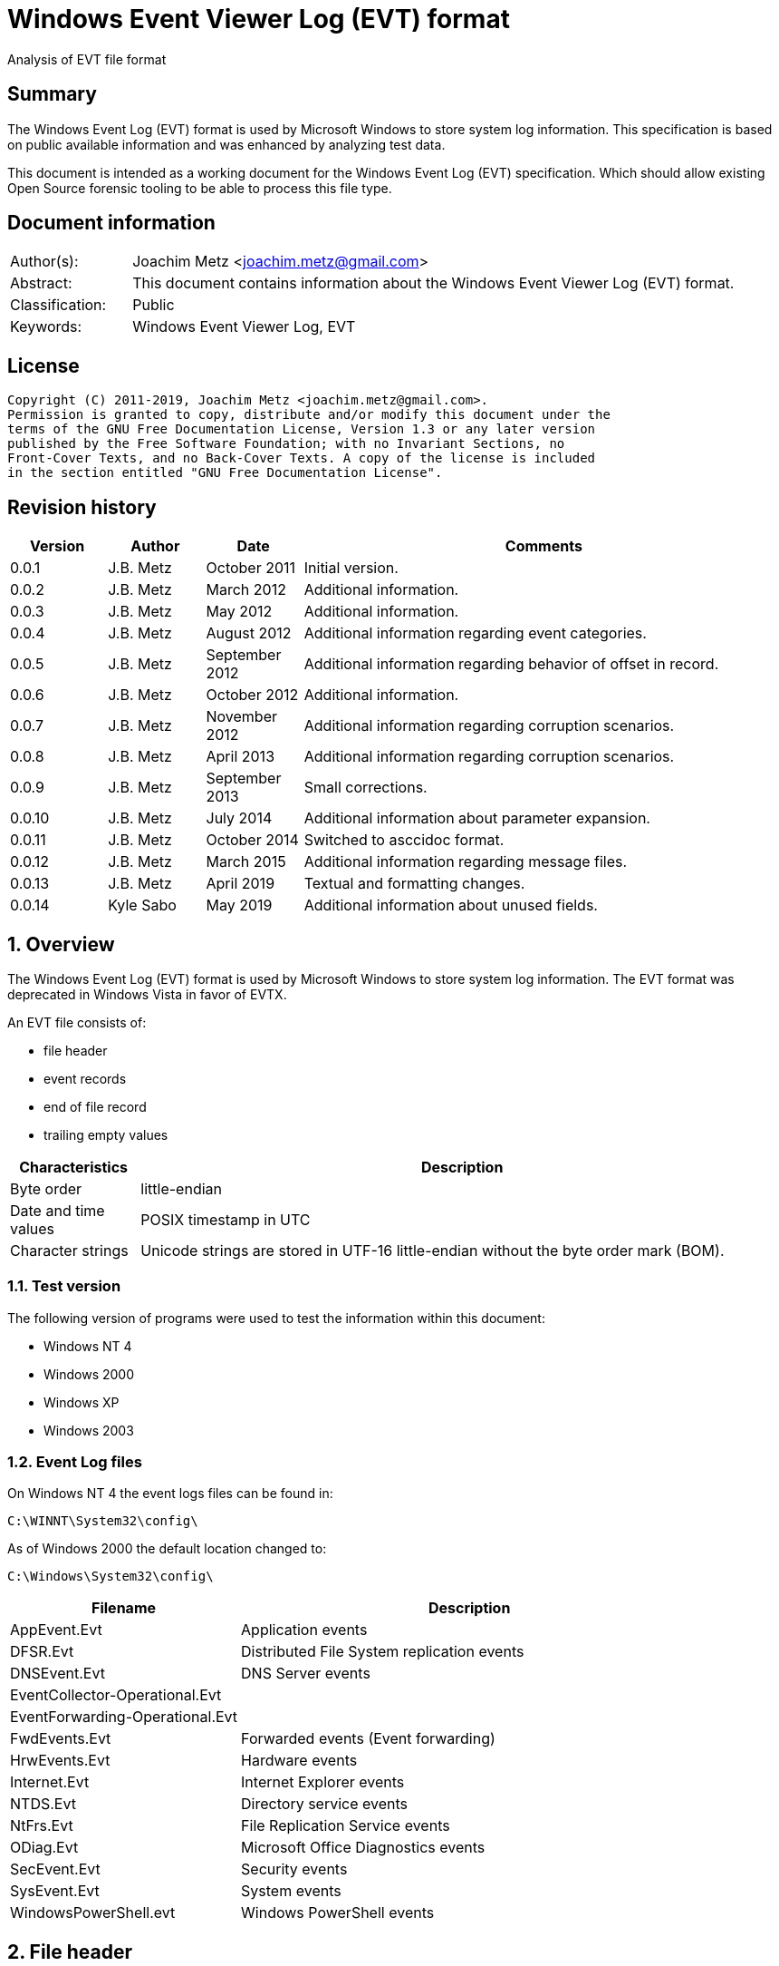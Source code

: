 = Windows Event Viewer Log (EVT) format
Analysis of EVT file format

:toc:
:toclevels: 4

:numbered!:
[abstract]
== Summary

The Windows Event Log (EVT) format is used by Microsoft Windows to store system
log information. This specification is based on public available information and
was enhanced by analyzing test data.

This document is intended as a working document for the Windows Event Log (EVT)
specification. Which should allow existing Open Source forensic tooling to be
able to process this file type.

[preface]
== Document information

[cols="1,5"]
|===
| Author(s): | Joachim Metz <joachim.metz@gmail.com>
| Abstract: | This document contains information about the Windows Event Viewer Log (EVT) format.
| Classification: | Public
| Keywords: | Windows Event Viewer Log, EVT
|===

[preface]
== License

....
Copyright (C) 2011-2019, Joachim Metz <joachim.metz@gmail.com>.
Permission is granted to copy, distribute and/or modify this document under the
terms of the GNU Free Documentation License, Version 1.3 or any later version
published by the Free Software Foundation; with no Invariant Sections, no
Front-Cover Texts, and no Back-Cover Texts. A copy of the license is included
in the section entitled "GNU Free Documentation License".
....

[preface]
== Revision history

[cols="1,1,1,5",options="header"]
|===
| Version | Author | Date | Comments
| 0.0.1 | J.B. Metz | October 2011 | Initial version.
| 0.0.2 | J.B. Metz | March 2012 | Additional information.
| 0.0.3 | J.B. Metz | May 2012 | Additional information.
| 0.0.4 | J.B. Metz | August 2012 | Additional information regarding event categories.
| 0.0.5 | J.B. Metz | September 2012 | Additional information regarding behavior of offset in record.
| 0.0.6 | J.B. Metz | October 2012 | Additional information.
| 0.0.7 | J.B. Metz | November 2012 | Additional information regarding corruption scenarios.
| 0.0.8 | J.B. Metz | April 2013 | Additional information regarding corruption scenarios.
| 0.0.9 | J.B. Metz | September 2013 | Small corrections.
| 0.0.10 | J.B. Metz | July 2014 | Additional information about parameter expansion.
| 0.0.11 | J.B. Metz | October 2014 | Switched to asccidoc format.
| 0.0.12 | J.B. Metz | March 2015 | Additional information regarding message files.
| 0.0.13 | J.B. Metz | April 2019 | Textual and formatting changes.
| 0.0.14 | Kyle Sabo | May 2019 | Additional information about unused fields.
|===

:numbered:
== Overview

The Windows Event Log (EVT) format is used by Microsoft Windows to store system
log information. The EVT format was deprecated in Windows Vista in favor of
EVTX.

An EVT file consists of:

* file header
* event records
* end of file record
* trailing empty values

[cols="1,5",options="header"]
|===
| Characteristics | Description
| Byte order | little-endian
| Date and time values | POSIX timestamp in UTC
| Character strings | Unicode strings are stored in UTF-16 little-endian without the byte order mark (BOM).
|===

=== Test version

The following version of programs were used to test the information within this document:

* Windows NT 4
* Windows 2000
* Windows XP
* Windows 2003

=== Event Log files

On Windows NT 4 the event logs files can be found in:
....
C:\WINNT\System32\config\
....

As of Windows 2000 the default location changed to:
....
C:\Windows\System32\config\
....

[cols="1,2",options="header"]
|===
| Filename | Description
| AppEvent.Evt | Application events
| DFSR.Evt | Distributed File System replication events
| DNSEvent.Evt | DNS Server events
| EventCollector-Operational.Evt |
| EventForwarding-Operational.Evt |
| FwdEvents.Evt | Forwarded events (Event forwarding)
| HrwEvents.Evt | Hardware events
| Internet.Evt | Internet Explorer events
| NTDS.Evt | Directory service events
| NtFrs.Evt | File Replication Service events
| ODiag.Evt | Microsoft Office Diagnostics events
| SecEvent.Evt | Security events
| SysEvent.Evt | System events
| WindowsPowerShell.evt | Windows PowerShell events
|===

== File header

The file header (ELF_LOGFILE_HEADER or EVENTLOGHEADER) is 48 bytes of size and
consists of:

[cols="1,1,1,5",options="header"]
|===
| Offset | Size | Value | Description
| 0 | 4 | 48 | Size +
Including the size value
| 4 | 4 | "LfLe" | Signature (ELF_LOG_SIGNATURE) +
0x654c664c
| 8 | 4 | 1 | Major format version
| 12 | 4 | 1 | Minor format version
| 16 | 4 | | First (oldest) record offset
| 20 | 4 | | End of file record offset
| 24 | 4 | | Last (newest) record number
| 28 | 4 | | First (oldest) record number
| 32 | 4 | | Maximum file size
| 36 | 4 | | File flags +
See section: <<file_flags,File flags>>
| 40 | 4 | | [yellow-background]*Unknown (Retention)*
| 44 | 4 | 48 | Copy of size +
This value is used to indicate the end of the file header
|===

=== [[file_flags]]File flags

[cols="1,1,5",options="header"]
|===
| Value | Identifier | Description
| 0x0001 | ELF_LOGFILE_HEADER_DIRTY | Is dirty
| 0x0002 | ELF_LOGFILE_HEADER_WRAP | Has wrapped
| 0x0004 | ELF_LOGFILE_LOGFULL_WRITTEN | The last write failed because there is insufficient space
| 0x0008 | ELF_LOGFILE_ARCHIVE_SET | Should be archived +
Same purpose as equivalent in the file attributes flags
|===

== Event record

The event record (EVENTLOGRECORD) is variable of size and consist of:

[cols="1,1,1,5",options="header"]
|===
| Offset | Size | Value | Description
| 0 | 4 | | Size +
Including the size value
| 4 | 4 | "LfLe" | Signature (ELF_LOG_SIGNATURE) +
0x654c664c
| 8 | 4 | | Record number
| 12 | 4 | | Creation date and time +
Contains 32-bit Unix epoch of the date and time in UTC the record was generated
| 16 | 4 | | Last written date and time +
Contains 32-bit Unix epoch of the date and time in UTC the record was written to file
| 20 | 4 | | Event identifier
| 24 | 2 | | Event type
| 26 | 2 | | Number of strings
| 28 | 2 | | Event category
| 30 | 2 | | *ReservedFlags (Event flags)* +
Always 0 +
`[MS-EVEN]` indicates the value 0x8000 has meaning, but
no version of the Event Log uses this flag for any purpose
| 32 | 4 | | *Reserved (Closing record number)* +
Always 0
| 36 | 4 | | Strings offset +
The offset is relative to the start of the record and must be a
multiple of 2 +
Can contain 0 but the number of strings should also be 0
| 40 | 4 | | User identifier (SID) size +
0 if no user identifier is available
| 44 | 4 | | User identifier (SID) offset +
The offset is relative to the start of the record +
Can contain 0 but the user identifier size should also be 0
| 48 | 4 | | Data size +
0 if no data is available
| 52 | 4 | | Data offset +
The offset is relative to the start of the record +
Can contain 0 but the data size should also be 0
| 56 | ... | | Source name +
Contains an UTF-16 little-endian string with end-of-string character
| ... | ... | | Computer name +
Contains an UTF-16 little-endian string with end-of-string character
| ... | ... | | User SID +
Contains a Windows NT security identifier +
For more information see `[NTSID]`.
| ... | ... | | Strings +
Array of UTF-16 little-endian strings with end-of-string character
| ... | ... | | Data
| ... | ... | | [yellow-background]*Padding (empty values)* +
4-byte alignment
| ... | 4 | | Copy of size +
This value is used to indicate the end of the event record
|===

[NOTE]
If the user SID size is 0 then the string offset may equal the user SID offset. +
If the number of strings is 0 then the data offset may equal the string offset. +
*In both of these cases the offset should be ignored if the size or count is 0.*

Offsets that start or end (offset + size) past the end of the record should be ignored.

=== Event type

[cols="1,1,5",options="header"]
|===
| Value | Identifier | Description
| 0x0001 | Event Log_ERROR_TYPE | Error event
| 0x0002 | Event Log_WARNING_TYPE | Warning event
| 0x0004 | Event Log_INFORMATION_TYPE | Information event
| 0x0008 | Event Log_AUDIT_SUCCESS | Success Audit event
| 0x0010 | Event Log_AUDIT_FAILURE | Failure Audit event
|===

=== Event identifier

The event identifier is 4 bytes of size and consist of:

[cols="1,1,1,5",options="header"]
|===
| Offset | Size | Value | Description
| 0.0 | 16 bits | | Code
| 2.0 | 12 bits | | Facility
| 3.4 | 1 bit | | Reserved
| 3.5 | 1 bit | | Customer flags +
0 => System code +
1 => Customer code
| 3.6 | 2 bits | | Severity +
00 => Success +
01 => Informational +
10 => Warning +
11 => Error
|===

=== Externally stored values

Some of the data that Event Viewer shows is stored outside the event log files.

The first step to determine the location of these values is find the
corresponding "event log type sub key" in the Windows registry under:
....
HKEY_LOCAL_MACHINE\System\CurrentControlSet\Services\EventLog\
....

Every event log type has its own sub key, e.g.:
....
HKEY_LOCAL_MACHINE\System\CurrentControlSet\Services\EventLog\System
....

Common event log types are:

* Application
* Security
* System

The event log type sub key has a "event source sub key" for every source name,
e.g for the source name "Workstation":
....
HKEY_LOCAL_MACHINE\System\CurrentControlSet\Services\EventLog\System\Workstation
....

[NOTE]
The source name is case insensitive; so "Workstation" and "workstation" are
considered equivalent.

==== [[event_message_strings]]Event message strings

The event message strings are stored in event message files.

The event source sub key has a value named "EventMessageFile" which contains a
path specification of the event message file.
....
%SystemRoot%\System32\netmsg.dll
....

[NOTE]
If set, this value must container one or more filenames separated by a semicolon (;)
character. The names of the files are case insensitive. Values that are a directory
or an invalid file (see below) are ignored. Filenames may contain case-insensitive
environment variables that must be expanded.

[NOTE]
Each program that displays event message strings is responsible for reading the
registry value, handling any environment variables within the value, and calling
LoadLibrary on each file. Programs other than the Event Viewer may treat
environment variables differently.

Here "%SystemRoot%" is case insensitive and needs to be expanded to the Windows
directory. The actual value of %SystemRoot% can be found in the Registry value:
....
Key: HKEY_LOCAL_MACHINE\SOFTWARE\Microsoft\Windows NT\CurrentVersion\
Value: SystemRoot
....

This value depends on the Windows version, e.g.

[cols="1,5",options="header"]
|===
| Value | Version
| C:\WINDOWS | Windows XP (NT 5.1) and later
| C:\WINNT | Windows NT 3.1, Windows NT 4.0 and Windows 2000 (NT 5.0)
| C:\WINNT35 | Windows NT 3.5x
| C:\WTSRV | Windows NT 4.0 Terminal Server
|===

Other environment variables that are frequently used are:
....
%WinDir%
....

The actual value of e.g. %WinDir% can be found in the Registry value:
....
Key: HKEY_LOCAL_MACHINE\System\CurrentControlSet\Control\Session Manager\Environment\
Value: windir
....

Event message files are PE/COFF executables that contains a resource (".rsrc ")
section. Event message files can have various extensions, e.g. ".exe", ".dll",
".dll.mui", ".sys".

The resource section contains a message-table resource which contains the event
message strings. E.g.
....
C:\Windows\System32\netmsg.dll
....

The event message strings have identifiers similar to the event identifiers.
E.g. if the event identifier is 3260 (0x00000cbc) the corresponding event
message string would be:
....
This computer has been successfully joined to %1 '%2'.
....

The placeholder values %1 and %2 represent the first and second string in the
event.

[NOTE]
The event message strings are language specific. An event message file can
therefore contain event message strings for multiple languages.

===== Parameter expansion

Parameter expansion is e.g. seen in event identifier 0xc0001b58 of the Service
Control Manager.
....
String: 1                       : Application Layer Gateway-service
String: 2                       : %%1053
....

The event source sub key has a value named "ParameterMessageFile" which for the
Service Control Manager refers to:
....
%SystemRoot%\System32\kernel32.dll
....

Here %%1053 corresponds to the message string with identifier 1053 stored in
kernel32.dll, which is expanded to:
....
The service did not respond to the start or control request in a timely fashion.
....

==== Event category

The event category is primarily used in the Security event log. The category
name strings are stored in event message files (also see:
<<event_message_strings,Event message strings>>).

The event source sub key has a value named "CategoryMessageFile" which contains
a path specification of the event message file.
....
%SystemRoot%\System32\MsAuditE.dll
....

The event category number corresponds to the event message strings in the event
message file. The corresponding event message string should not contain a
placeholder.

[yellow-background]*If there is no corresponding "CategoryMessageFile" the
event category number should always be 0?*

The value "CategoryCount" in the event source sub key contain the number of
categories defined for the specific event source.

== End of file record

The end of file record (ELF_EOF_RECORD or EVENTLOGEOF) is 40 bytes of size and
consists of:

[cols="1,1,1,5",options="header"]
|===
| Offset | Size | Value | Description
| 0 | 4 | 0x28 | Size +
Including the size value
| 4 | 4 | 0x11111111 | Signature1
| 8 | 4 | 0x22222222 | Signature2
| 12 | 4 | 0x33333333 | Signature3
| 16 | 4 | 0x44444444 | Signature4
| 20 | 4 | | First (oldest) record offset
| 24 | 4 | | End of file record offset
| 28 | 4 | | Last (newest) record number
| 32 | 4 | | First (oldest) record number
| 36 | 4 | 0x28 | Copy of size +
This value is used to indicate the end of the file header
|===

== Corruption scenarios

=== Dirty file with invalid offset values

In the dirty file with invalid offset values scenarios the file header
indicates it is dirty and the first record offset and end of file record offset
point to invalid locations in the file.
The most likely cause for this scenario is that the file was in use but the
header was not updated.

The approach is to find the event records is to start looking for the
end-of-file record after the the end-of-file record offset.

==== Trailing non-event data

In the dirty file with invalid offset values scenarios it sometimes can happen
that the file is wrapped and that there is trailing data after the last event
before the wrap.

The approach is to continue finding the event records is to ignore this
trailing data.

=== Truncated event record

The data of the event record is not complete, part of the event record data is
filled with 0-byte values.
The copy of the record size is 0.

==== Truncated strings data

If the the truncation occurs in the strings data part of the record can still
be read.

The approach is to ignore the truncated part of the strings data.

=== Event record with data offset is beyond record size

Although the data offset does not seem to be 0, the value can be beyond the
record size. As long as the data size is 0 the data offset can be safely
ignored.

[yellow-background]*If the data is not 0, does this indicate the record has
actual data and how to detect it?*

:numbered!:
[appendix]
== References

`[MSDN]`

[cols="1,5",options="header"]
|===
| Title: | Event Logging Structures
| URL: | http://msdn.microsoft.com/en-us/library/windows/desktop/aa363659(v=VS.85).aspx
|===

`[NTSID]`

[cols="1,5",options="header"]
|===
| Title: | NT security descriptor
| URL: | https://github.com/libyal/libfwnt/wiki/Security-Descriptor
|===

`[MS-EVEN]`

[cols="1,5",options="header"]
|===
| Title: | EventLog Remoting Protocol
| URL: | https://docs.microsoft.com/en-us/openspecs/windows_protocols/ms-even
|===

[appendix]
== GNU Free Documentation License

Version 1.3, 3 November 2008
Copyright © 2000, 2001, 2002, 2007, 2008 Free Software Foundation, Inc.
<http://fsf.org/>

Everyone is permitted to copy and distribute verbatim copies of this license
document, but changing it is not allowed.

=== 0. PREAMBLE

The purpose of this License is to make a manual, textbook, or other functional
and useful document "free" in the sense of freedom: to assure everyone the
effective freedom to copy and redistribute it, with or without modifying it,
either commercially or noncommercially. Secondarily, this License preserves for
the author and publisher a way to get credit for their work, while not being
considered responsible for modifications made by others.

This License is a kind of "copyleft", which means that derivative works of the
document must themselves be free in the same sense. It complements the GNU
General Public License, which is a copyleft license designed for free software.

We have designed this License in order to use it for manuals for free software,
because free software needs free documentation: a free program should come with
manuals providing the same freedoms that the software does. But this License is
not limited to software manuals; it can be used for any textual work,
regardless of subject matter or whether it is published as a printed book. We
recommend this License principally for works whose purpose is instruction or
reference.

=== 1. APPLICABILITY AND DEFINITIONS

This License applies to any manual or other work, in any medium, that contains
a notice placed by the copyright holder saying it can be distributed under the
terms of this License. Such a notice grants a world-wide, royalty-free license,
unlimited in duration, to use that work under the conditions stated herein. The
"Document", below, refers to any such manual or work. Any member of the public
is a licensee, and is addressed as "you". You accept the license if you copy,
modify or distribute the work in a way requiring permission under copyright law.

A "Modified Version" of the Document means any work containing the Document or
a portion of it, either copied verbatim, or with modifications and/or
translated into another language.

A "Secondary Section" is a named appendix or a front-matter section of the
Document that deals exclusively with the relationship of the publishers or
authors of the Document to the Document's overall subject (or to related
matters) and contains nothing that could fall directly within that overall
subject. (Thus, if the Document is in part a textbook of mathematics, a
Secondary Section may not explain any mathematics.) The relationship could be a
matter of historical connection with the subject or with related matters, or of
legal, commercial, philosophical, ethical or political position regarding them.

The "Invariant Sections" are certain Secondary Sections whose titles are
designated, as being those of Invariant Sections, in the notice that says that
the Document is released under this License. If a section does not fit the
above definition of Secondary then it is not allowed to be designated as
Invariant. The Document may contain zero Invariant Sections. If the Document
does not identify any Invariant Sections then there are none.

The "Cover Texts" are certain short passages of text that are listed, as
Front-Cover Texts or Back-Cover Texts, in the notice that says that the
Document is released under this License. A Front-Cover Text may be at most 5
words, and a Back-Cover Text may be at most 25 words.

A "Transparent" copy of the Document means a machine-readable copy, represented
in a format whose specification is available to the general public, that is
suitable for revising the document straightforwardly with generic text editors
or (for images composed of pixels) generic paint programs or (for drawings)
some widely available drawing editor, and that is suitable for input to text
formatters or for automatic translation to a variety of formats suitable for
input to text formatters. A copy made in an otherwise Transparent file format
whose markup, or absence of markup, has been arranged to thwart or discourage
subsequent modification by readers is not Transparent. An image format is not
Transparent if used for any substantial amount of text. A copy that is not
"Transparent" is called "Opaque".

Examples of suitable formats for Transparent copies include plain ASCII without
markup, Texinfo input format, LaTeX input format, SGML or XML using a publicly
available DTD, and standard-conforming simple HTML, PostScript or PDF designed
for human modification. Examples of transparent image formats include PNG, XCF
and JPG. Opaque formats include proprietary formats that can be read and edited
only by proprietary word processors, SGML or XML for which the DTD and/or
processing tools are not generally available, and the machine-generated HTML,
PostScript or PDF produced by some word processors for output purposes only.

The "Title Page" means, for a printed book, the title page itself, plus such
following pages as are needed to hold, legibly, the material this License
requires to appear in the title page. For works in formats which do not have
any title page as such, "Title Page" means the text near the most prominent
appearance of the work's title, preceding the beginning of the body of the text.

The "publisher" means any person or entity that distributes copies of the
Document to the public.

A section "Entitled XYZ" means a named subunit of the Document whose title
either is precisely XYZ or contains XYZ in parentheses following text that
translates XYZ in another language. (Here XYZ stands for a specific section
name mentioned below, such as "Acknowledgements", "Dedications",
"Endorsements", or "History".) To "Preserve the Title" of such a section when
you modify the Document means that it remains a section "Entitled XYZ"
according to this definition.

The Document may include Warranty Disclaimers next to the notice which states
that this License applies to the Document. These Warranty Disclaimers are
considered to be included by reference in this License, but only as regards
disclaiming warranties: any other implication that these Warranty Disclaimers
may have is void and has no effect on the meaning of this License.

=== 2. VERBATIM COPYING

You may copy and distribute the Document in any medium, either commercially or
noncommercially, provided that this License, the copyright notices, and the
license notice saying this License applies to the Document are reproduced in
all copies, and that you add no other conditions whatsoever to those of this
License. You may not use technical measures to obstruct or control the reading
or further copying of the copies you make or distribute. However, you may
accept compensation in exchange for copies. If you distribute a large enough
number of copies you must also follow the conditions in section 3.

You may also lend copies, under the same conditions stated above, and you may
publicly display copies.

=== 3. COPYING IN QUANTITY

If you publish printed copies (or copies in media that commonly have printed
covers) of the Document, numbering more than 100, and the Document's license
notice requires Cover Texts, you must enclose the copies in covers that carry,
clearly and legibly, all these Cover Texts: Front-Cover Texts on the front
cover, and Back-Cover Texts on the back cover. Both covers must also clearly
and legibly identify you as the publisher of these copies. The front cover must
present the full title with all words of the title equally prominent and
visible. You may add other material on the covers in addition. Copying with
changes limited to the covers, as long as they preserve the title of the
Document and satisfy these conditions, can be treated as verbatim copying in
other respects.

If the required texts for either cover are too voluminous to fit legibly, you
should put the first ones listed (as many as fit reasonably) on the actual
cover, and continue the rest onto adjacent pages.

If you publish or distribute Opaque copies of the Document numbering more than
100, you must either include a machine-readable Transparent copy along with
each Opaque copy, or state in or with each Opaque copy a computer-network
location from which the general network-using public has access to download
using public-standard network protocols a complete Transparent copy of the
Document, free of added material. If you use the latter option, you must take
reasonably prudent steps, when you begin distribution of Opaque copies in
quantity, to ensure that this Transparent copy will remain thus accessible at
the stated location until at least one year after the last time you distribute
an Opaque copy (directly or through your agents or retailers) of that edition
to the public.

It is requested, but not required, that you contact the authors of the Document
well before redistributing any large number of copies, to give them a chance to
provide you with an updated version of the Document.

=== 4. MODIFICATIONS

You may copy and distribute a Modified Version of the Document under the
conditions of sections 2 and 3 above, provided that you release the Modified
Version under precisely this License, with the Modified Version filling the
role of the Document, thus licensing distribution and modification of the
Modified Version to whoever possesses a copy of it. In addition, you must do
these things in the Modified Version:

A. Use in the Title Page (and on the covers, if any) a title distinct from that
of the Document, and from those of previous versions (which should, if there
were any, be listed in the History section of the Document). You may use the
same title as a previous version if the original publisher of that version
gives permission.

B. List on the Title Page, as authors, one or more persons or entities
responsible for authorship of the modifications in the Modified Version,
together with at least five of the principal authors of the Document (all of
its principal authors, if it has fewer than five), unless they release you from
this requirement.

C. State on the Title page the name of the publisher of the Modified Version,
as the publisher.

D. Preserve all the copyright notices of the Document.

E. Add an appropriate copyright notice for your modifications adjacent to the
other copyright notices.

F. Include, immediately after the copyright notices, a license notice giving
the public permission to use the Modified Version under the terms of this
License, in the form shown in the Addendum below.

G. Preserve in that license notice the full lists of Invariant Sections and
required Cover Texts given in the Document's license notice.

H. Include an unaltered copy of this License.

I. Preserve the section Entitled "History", Preserve its Title, and add to it
an item stating at least the title, year, new authors, and publisher of the
Modified Version as given on the Title Page. If there is no section Entitled
"History" in the Document, create one stating the title, year, authors, and
publisher of the Document as given on its Title Page, then add an item
describing the Modified Version as stated in the previous sentence.

J. Preserve the network location, if any, given in the Document for public
access to a Transparent copy of the Document, and likewise the network
locations given in the Document for previous versions it was based on. These
may be placed in the "History" section. You may omit a network location for a
work that was published at least four years before the Document itself, or if
the original publisher of the version it refers to gives permission.

K. For any section Entitled "Acknowledgements" or "Dedications", Preserve the
Title of the section, and preserve in the section all the substance and tone of
each of the contributor acknowledgements and/or dedications given therein.

L. Preserve all the Invariant Sections of the Document, unaltered in their text
and in their titles. Section numbers or the equivalent are not considered part
of the section titles.

M. Delete any section Entitled "Endorsements". Such a section may not be
included in the Modified Version.

N. Do not retitle any existing section to be Entitled "Endorsements" or to
conflict in title with any Invariant Section.

O. Preserve any Warranty Disclaimers.

If the Modified Version includes new front-matter sections or appendices that
qualify as Secondary Sections and contain no material copied from the Document,
you may at your option designate some or all of these sections as invariant. To
do this, add their titles to the list of Invariant Sections in the Modified
Version's license notice. These titles must be distinct from any other section
titles.

You may add a section Entitled "Endorsements", provided it contains nothing but
endorsements of your Modified Version by various parties—for example,
statements of peer review or that the text has been approved by an organization
as the authoritative definition of a standard.

You may add a passage of up to five words as a Front-Cover Text, and a passage
of up to 25 words as a Back-Cover Text, to the end of the list of Cover Texts
in the Modified Version. Only one passage of Front-Cover Text and one of
Back-Cover Text may be added by (or through arrangements made by) any one
entity. If the Document already includes a cover text for the same cover,
previously added by you or by arrangement made by the same entity you are
acting on behalf of, you may not add another; but you may replace the old one,
on explicit permission from the previous publisher that added the old one.

The author(s) and publisher(s) of the Document do not by this License give
permission to use their names for publicity for or to assert or imply
endorsement of any Modified Version.

=== 5. COMBINING DOCUMENTS

You may combine the Document with other documents released under this License,
under the terms defined in section 4 above for modified versions, provided that
you include in the combination all of the Invariant Sections of all of the
original documents, unmodified, and list them all as Invariant Sections of your
combined work in its license notice, and that you preserve all their Warranty
Disclaimers.

The combined work need only contain one copy of this License, and multiple
identical Invariant Sections may be replaced with a single copy. If there are
multiple Invariant Sections with the same name but different contents, make the
title of each such section unique by adding at the end of it, in parentheses,
the name of the original author or publisher of that section if known, or else
a unique number. Make the same adjustment to the section titles in the list of
Invariant Sections in the license notice of the combined work.

In the combination, you must combine any sections Entitled "History" in the
various original documents, forming one section Entitled "History"; likewise
combine any sections Entitled "Acknowledgements", and any sections Entitled
"Dedications". You must delete all sections Entitled "Endorsements".

=== 6. COLLECTIONS OF DOCUMENTS

You may make a collection consisting of the Document and other documents
released under this License, and replace the individual copies of this License
in the various documents with a single copy that is included in the collection,
provided that you follow the rules of this License for verbatim copying of each
of the documents in all other respects.

You may extract a single document from such a collection, and distribute it
individually under this License, provided you insert a copy of this License
into the extracted document, and follow this License in all other respects
regarding verbatim copying of that document.

=== 7. AGGREGATION WITH INDEPENDENT WORKS

A compilation of the Document or its derivatives with other separate and
independent documents or works, in or on a volume of a storage or distribution
medium, is called an "aggregate" if the copyright resulting from the
compilation is not used to limit the legal rights of the compilation's users
beyond what the individual works permit. When the Document is included in an
aggregate, this License does not apply to the other works in the aggregate
which are not themselves derivative works of the Document.

If the Cover Text requirement of section 3 is applicable to these copies of the
Document, then if the Document is less than one half of the entire aggregate,
the Document's Cover Texts may be placed on covers that bracket the Document
within the aggregate, or the electronic equivalent of covers if the Document is
in electronic form. Otherwise they must appear on printed covers that bracket
the whole aggregate.

=== 8. TRANSLATION

Translation is considered a kind of modification, so you may distribute
translations of the Document under the terms of section 4. Replacing Invariant
Sections with translations requires special permission from their copyright
holders, but you may include translations of some or all Invariant Sections in
addition to the original versions of these Invariant Sections. You may include
a translation of this License, and all the license notices in the Document, and
any Warranty Disclaimers, provided that you also include the original English
version of this License and the original versions of those notices and
disclaimers. In case of a disagreement between the translation and the original
version of this License or a notice or disclaimer, the original version will
prevail.

If a section in the Document is Entitled "Acknowledgements", "Dedications", or
"History", the requirement (section 4) to Preserve its Title (section 1) will
typically require changing the actual title.

=== 9. TERMINATION

You may not copy, modify, sublicense, or distribute the Document except as
expressly provided under this License. Any attempt otherwise to copy, modify,
sublicense, or distribute it is void, and will automatically terminate your
rights under this License.

However, if you cease all violation of this License, then your license from a
particular copyright holder is reinstated (a) provisionally, unless and until
the copyright holder explicitly and finally terminates your license, and (b)
permanently, if the copyright holder fails to notify you of the violation by
some reasonable means prior to 60 days after the cessation.

Moreover, your license from a particular copyright holder is reinstated
permanently if the copyright holder notifies you of the violation by some
reasonable means, this is the first time you have received notice of violation
of this License (for any work) from that copyright holder, and you cure the
violation prior to 30 days after your receipt of the notice.

Termination of your rights under this section does not terminate the licenses
of parties who have received copies or rights from you under this License. If
your rights have been terminated and not permanently reinstated, receipt of a
copy of some or all of the same material does not give you any rights to use it.

=== 10. FUTURE REVISIONS OF THIS LICENSE

The Free Software Foundation may publish new, revised versions of the GNU Free
Documentation License from time to time. Such new versions will be similar in
spirit to the present version, but may differ in detail to address new problems
or concerns. See http://www.gnu.org/copyleft/.

Each version of the License is given a distinguishing version number. If the
Document specifies that a particular numbered version of this License "or any
later version" applies to it, you have the option of following the terms and
conditions either of that specified version or of any later version that has
been published (not as a draft) by the Free Software Foundation. If the
Document does not specify a version number of this License, you may choose any
version ever published (not as a draft) by the Free Software Foundation. If the
Document specifies that a proxy can decide which future versions of this
License can be used, that proxy's public statement of acceptance of a version
permanently authorizes you to choose that version for the Document.

=== 11. RELICENSING

"Massive Multiauthor Collaboration Site" (or "MMC Site") means any World Wide
Web server that publishes copyrightable works and also provides prominent
facilities for anybody to edit those works. A public wiki that anybody can edit
is an example of such a server. A "Massive Multiauthor Collaboration" (or
"MMC") contained in the site means any set of copyrightable works thus
published on the MMC site.

"CC-BY-SA" means the Creative Commons Attribution-Share Alike 3.0 license
published by Creative Commons Corporation, a not-for-profit corporation with a
principal place of business in San Francisco, California, as well as future
copyleft versions of that license published by that same organization.

"Incorporate" means to publish or republish a Document, in whole or in part, as
part of another Document.

An MMC is "eligible for relicensing" if it is licensed under this License, and
if all works that were first published under this License somewhere other than
this MMC, and subsequently incorporated in whole or in part into the MMC, (1)
had no cover texts or invariant sections, and (2) were thus incorporated prior
to November 1, 2008.

The operator of an MMC Site may republish an MMC contained in the site under
CC-BY-SA on the same site at any time before August 1, 2009, provided the MMC
is eligible for relicensing.

